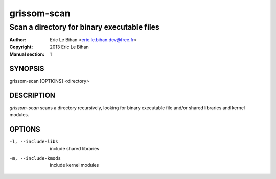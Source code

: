============
grissom-scan
============

--------------------------------------------
Scan a directory for binary executable files
--------------------------------------------

:Author: Eric Le Bihan <eric.le.bihan.dev@free.fr>
:Copyright: 2013 Eric Le Bihan
:Manual section: 1

SYNOPSIS
========

grissom-scan [OPTIONS] <directory>

DESCRIPTION
===========

`grissom-scan` scans a directory recursively, looking for binary executable
file and/or shared libraries and kernel modules.

OPTIONS
=======

-l, --include-libs        include shared libraries
-m, --include-kmods       include kernel modules

.. vim: ft=rst
